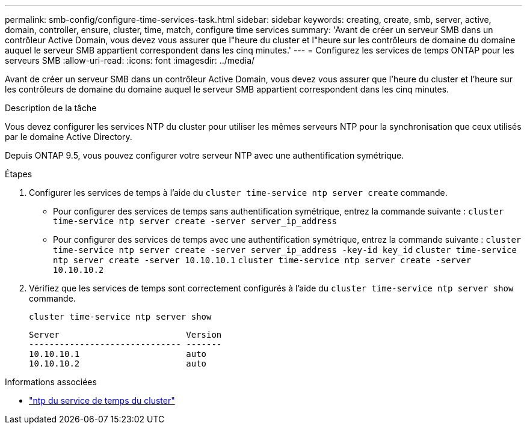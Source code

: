 ---
permalink: smb-config/configure-time-services-task.html 
sidebar: sidebar 
keywords: creating, create, smb, server, active, domain, controller, ensure, cluster, time, match, configure time services 
summary: 'Avant de créer un serveur SMB dans un contrôleur Active Domain, vous devez vous assurer que l"heure du cluster et l"heure sur les contrôleurs de domaine du domaine auquel le serveur SMB appartient correspondent dans les cinq minutes.' 
---
= Configurez les services de temps ONTAP pour les serveurs SMB
:allow-uri-read: 
:icons: font
:imagesdir: ../media/


[role="lead"]
Avant de créer un serveur SMB dans un contrôleur Active Domain, vous devez vous assurer que l'heure du cluster et l'heure sur les contrôleurs de domaine du domaine auquel le serveur SMB appartient correspondent dans les cinq minutes.

.Description de la tâche
Vous devez configurer les services NTP du cluster pour utiliser les mêmes serveurs NTP pour la synchronisation que ceux utilisés par le domaine Active Directory.

Depuis ONTAP 9.5, vous pouvez configurer votre serveur NTP avec une authentification symétrique.

.Étapes
. Configurer les services de temps à l'aide du `cluster time-service ntp server create` commande.
+
** Pour configurer des services de temps sans authentification symétrique, entrez la commande suivante : `cluster time-service ntp server create -server server_ip_address`
** Pour configurer des services de temps avec une authentification symétrique, entrez la commande suivante : `cluster time-service ntp server create -server server_ip_address -key-id key_id`
`cluster time-service ntp server create -server 10.10.10.1` `cluster time-service ntp server create -server 10.10.10.2`


. Vérifiez que les services de temps sont correctement configurés à l'aide du `cluster time-service ntp server show` commande.
+
`cluster time-service ntp server show`

+
[listing]
----

Server                         Version
------------------------------ -------
10.10.10.1                     auto
10.10.10.2                     auto
----


.Informations associées
* link:https://docs.netapp.com/us-en/ontap-cli/search.html?q=cluster+time-service+ntp["ntp du service de temps du cluster"^]

